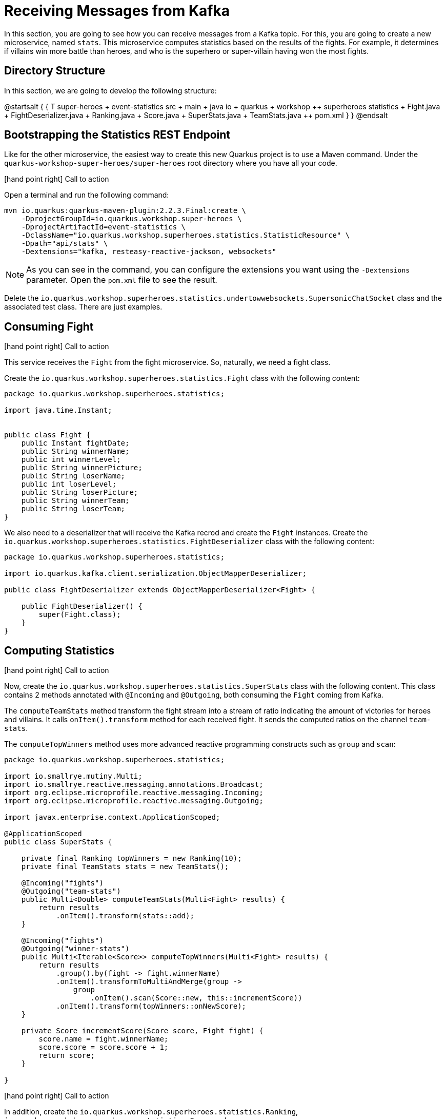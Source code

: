 = Receiving Messages from Kafka

In this section, you are going to see how you can receive messages from a Kafka topic.
For this, you are going to create a new microservice, named `stats`.
This microservice computes statistics based on the results of the fights.
For example, it determines if villains win more battle than heroes, and who is the superhero or super-villain having won the most fights.

== Directory Structure

In this section, we are going to develop the following structure:

[plantuml]
--
@startsalt
{
{
T
super-heroes
+  event-statistics
++  src
+++  main
++++  java
+++++  io
++++++  quarkus
+++++++  workshop
++++++++  superheroes
+++++++++  statistics
++++++++++ Fight.java
++++++++++ FightDeserializer.java
++++++++++ Ranking.java
++++++++++ Score.java
++++++++++ SuperStats.java
++++++++++ TeamStats.java
++  pom.xml
}
}
@endsalt
--

== Bootstrapping the Statistics REST Endpoint

Like for the other microservice, the easiest way to create this new Quarkus project is to use a Maven command.
Under the `quarkus-workshop-super-heroes/super-heroes` root directory where you have all your code.

icon:hand-point-right[role="red", size=2x] [red big]#Call to action#

Open a terminal and run the following command:

[source,shell]
----
mvn io.quarkus:quarkus-maven-plugin:2.2.3.Final:create \
    -DprojectGroupId=io.quarkus.workshop.super-heroes \
    -DprojectArtifactId=event-statistics \
    -DclassName="io.quarkus.workshop.superheroes.statistics.StatisticResource" \
    -Dpath="api/stats" \
    -Dextensions="kafka, resteasy-reactive-jackson, websockets"
----

[NOTE]
====
As you can see in the command, you can configure the extensions you want using the `-Dextensions` parameter.
Open the `pom.xml` file to see the result.
====

Delete the `io.quarkus.workshop.superheroes.statistics.undertowwebsockets.SupersonicChatSocket` class and the associated test class.
There are just examples.

== Consuming Fight

icon:hand-point-right[role="red", size=2x] [red big]#Call to action#

This service receives the `Fight` from the fight microservice.
So, naturally, we need a fight class.

Create the `io.quarkus.workshop.superheroes.statistics.Fight` class with the following content:

[source, java]
----
package io.quarkus.workshop.superheroes.statistics;

import java.time.Instant;


public class Fight {
    public Instant fightDate;
    public String winnerName;
    public int winnerLevel;
    public String winnerPicture;
    public String loserName;
    public int loserLevel;
    public String loserPicture;
    public String winnerTeam;
    public String loserTeam;
}
----

We also need to a deserializer that will receive the Kafka recrod and create the `Fight` instances.
Create the `io.quarkus.workshop.superheroes.statistics.FightDeserializer` class with the following content:

[source, java]
----
package io.quarkus.workshop.superheroes.statistics;

import io.quarkus.kafka.client.serialization.ObjectMapperDeserializer;

public class FightDeserializer extends ObjectMapperDeserializer<Fight> {

    public FightDeserializer() {
        super(Fight.class);
    }
}
----

== Computing Statistics

icon:hand-point-right[role="red", size=2x] [red big]#Call to action#

Now, create the `io.quarkus.workshop.superheroes.statistics.SuperStats` class with the following content.
This class contains 2 methods annotated with `@Incoming` and `@Outgoing`, both consuming the `Fight` coming from Kafka.

The `computeTeamStats` method transform the fight stream into a stream of ratio indicating the amount of victories for heroes and villains.
It calls `onItem().transform` method for each received fight.
It sends the computed ratios on the channel `team-stats`.

The `computeTopWinners` method uses more advanced reactive programming constructs such as `group` and `scan`:

[source, java]
----
package io.quarkus.workshop.superheroes.statistics;

import io.smallrye.mutiny.Multi;
import io.smallrye.reactive.messaging.annotations.Broadcast;
import org.eclipse.microprofile.reactive.messaging.Incoming;
import org.eclipse.microprofile.reactive.messaging.Outgoing;

import javax.enterprise.context.ApplicationScoped;

@ApplicationScoped
public class SuperStats {

    private final Ranking topWinners = new Ranking(10);
    private final TeamStats stats = new TeamStats();

    @Incoming("fights")
    @Outgoing("team-stats")
    public Multi<Double> computeTeamStats(Multi<Fight> results) {
        return results
            .onItem().transform(stats::add);
    }

    @Incoming("fights")
    @Outgoing("winner-stats")
    public Multi<Iterable<Score>> computeTopWinners(Multi<Fight> results) {
        return results
            .group().by(fight -> fight.winnerName)
            .onItem().transformToMultiAndMerge(group ->
                group
                    .onItem().scan(Score::new, this::incrementScore))
            .onItem().transform(topWinners::onNewScore);
    }

    private Score incrementScore(Score score, Fight fight) {
        score.name = fight.winnerName;
        score.score = score.score + 1;
        return score;
    }

}
----

icon:hand-point-right[role="red", size=2x] [red big]#Call to action#

In addition, create the `io.quarkus.workshop.superheroes.statistics.Ranking`, `io.quarkus.workshop.superheroes.statistics.Score` and `io.quarkus.workshop.superheroes.statistics.TeamStats` classes with the following contents:


Then, create the `Ranking` class, used to compute a floating top 10, with the following content:

[source, java]
----
package io.quarkus.workshop.superheroes.statistics;

import java.util.Collections;
import java.util.Comparator;
import java.util.LinkedList;

public class Ranking {

    private final int max;

    private final Comparator<Score> comparator = Comparator.comparingInt(s -> -1 * s.score);

    private final LinkedList<Score> top = new LinkedList<>();

    public Ranking(int size) {
        max = size;
    }

    public Iterable<Score> onNewScore(Score score) {
        // Remove score if already present,
        top.removeIf(s -> s.name.equalsIgnoreCase(score.name));
        // Add the score
        top.add(score);
        // Sort
        top.sort(comparator);

        // Drop on overflow
        if (top.size() > max) {
            top.remove(top.getLast());
        }

        return Collections.unmodifiableList(top);
    }
}
----

The `Score` class is a simple structure storing the name of a hero or villain and its actual score, _i.e._ the number of won battles.

[source, java]
----
package io.quarkus.workshop.superheroes.statistics;

import io.quarkus.runtime.annotations.RegisterForReflection;

@RegisterForReflection
public class Score {
    public String name;
    public int score;

    public Score() {
        this.score = 0;
    }
}
----

The `TeamStats` class is an object keeping track of the number of battles won by heroes and villains.

[source, java]
----
package io.quarkus.workshop.superheroes.statistics;

class TeamStats {

    private int villains = 0;
    private int heroes = 0;

    double add(Fight result) {
        if (result.winnerTeam.equalsIgnoreCase("heroes")) {
            heroes = heroes + 1;
        } else {
            villains = villains + 1;
        }
        return ((double) heroes / (heroes + villains));
    }

}
----

[TIP]
====
The `@RegisterForReflection` annotation instructs the native compilation to allow reflection access to the class.
Without, the serialization/deserialization would not work when running the native executable.
====

== Reading Messages from Kafka

It's now time to connect the `fights` channel with the Kafka topic.

icon:hand-point-right[role="red", size=2x] [red big]#Call to action#

Edit the `application.properties` file and add the following content:

[source,properties]
----
# tag::adocKafka[]
quarkus.http.port=8085

## Kafka configuration
mp.messaging.incoming.fights.connector=smallrye-kafka
mp.messaging.incoming.fights.auto.offset.reset=earliest
mp.messaging.incoming.fights.broadcast=true
----

As for the writing side, it configures the Kafka connector.
The `mp.messaging.incoming.fights.auto.offset.reset=earliest` property indicates that the topic is read from the earliest available record.
Check the Kafka configuration to see all the available settings.

